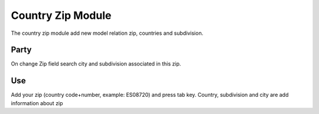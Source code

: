 Country Zip Module
##################

The country zip module add new model relation zip, countries and subdivision.

Party
*****

On change Zip field search city and subdivision associated in this zip.

Use
***

Add your zip (country code+number, example: ES08720) and press tab key. Country, subdivision and city are add information about zip
